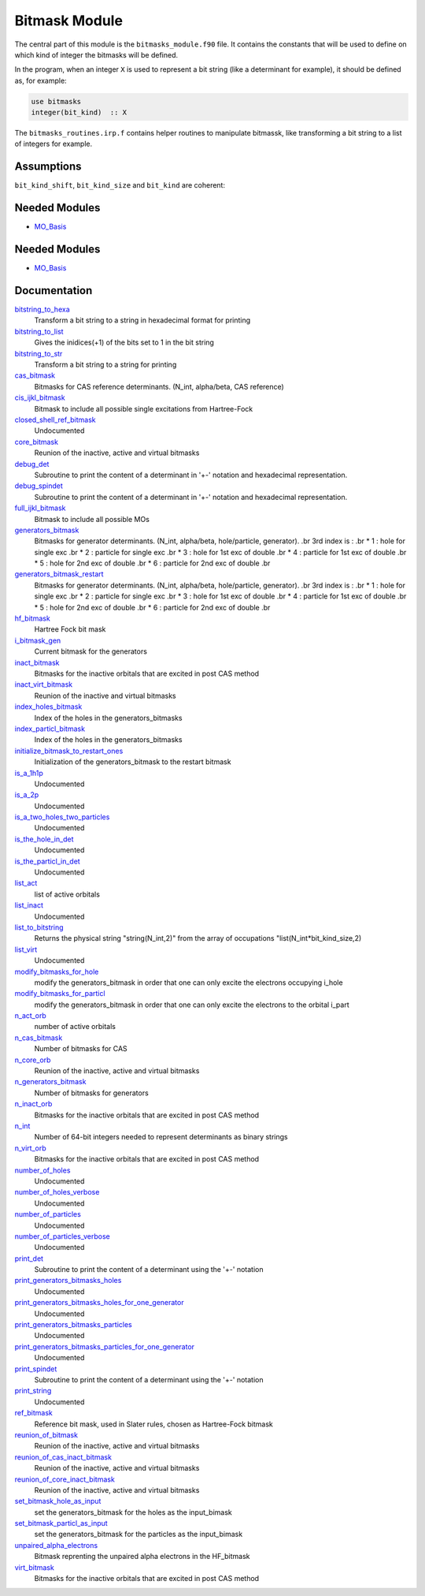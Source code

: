 ==============
Bitmask Module
==============

The central part of this module is the ``bitmasks_module.f90`` file. It contains
the constants that will be used to define on which kind of integer the bitmasks
will be defined.

In the program, when an integer ``X`` is used to represent a bit string (like a determinant
for example), it should be defined as, for example:

.. code-block:: fortran

  use bitmasks
  integer(bit_kind)  :: X


The ``bitmasks_routines.irp.f`` contains helper routines to manipulate bitmassk, like
transforming a bit string to a list of integers for example.

Assumptions
===========

.. Do not edit this section. It was auto-generated from the
.. NEEDED_MODULES_CHILDREN file by the `update_README.py` script.

``bit_kind_shift``, ``bit_kind_size`` and ``bit_kind`` are coherent:

.. code_block:: fortran

  2**bit_kind_shift = bit_kind_size
  bit_kind = bit_kind_size / 8




Needed Modules
==============

.. Do not edit this section It was auto-generated
.. by the `update_README.py` script.

.. image:: tree_dependency.png

* `MO_Basis <http://github.com/LCPQ/quantum_package/tree/master/src/MO_Basis>`_

Needed Modules
==============
.. Do not edit this section It was auto-generated
.. by the `update_README.py` script.


.. image:: tree_dependency.png

* `MO_Basis <http://github.com/LCPQ/quantum_package/tree/master/src/MO_Basis>`_

Documentation
=============
.. Do not edit this section It was auto-generated
.. by the `update_README.py` script.


`bitstring_to_hexa <http://github.com/LCPQ/quantum_package/tree/master/src/Bitmask/bitmasks_routines.irp.f#L98>`_
  Transform a bit string to a string in hexadecimal format for printing


`bitstring_to_list <http://github.com/LCPQ/quantum_package/tree/master/src/Bitmask/bitmasks_routines.irp.f#L1>`_
  Gives the inidices(+1) of the bits set to 1 in the bit string


`bitstring_to_str <http://github.com/LCPQ/quantum_package/tree/master/src/Bitmask/bitmasks_routines.irp.f#L65>`_
  Transform a bit string to a string for printing


`cas_bitmask <http://github.com/LCPQ/quantum_package/tree/master/src/Bitmask/bitmasks.irp.f#L220>`_
  Bitmasks for CAS reference determinants. (N_int, alpha/beta, CAS reference)


`cis_ijkl_bitmask <http://github.com/LCPQ/quantum_package/tree/master/src/Bitmask/bitmasks.irp.f#L32>`_
  Bitmask to include all possible single excitations from Hartree-Fock


`closed_shell_ref_bitmask <http://github.com/LCPQ/quantum_package/tree/master/src/Bitmask/bitmasks.irp.f#L389>`_
  Undocumented


`core_bitmask <http://github.com/LCPQ/quantum_package/tree/master/src/Bitmask/bitmasks.irp.f#L374>`_
  Reunion of the inactive, active and virtual bitmasks


`debug_det <http://github.com/LCPQ/quantum_package/tree/master/src/Bitmask/bitmasks_routines.irp.f#L131>`_
  Subroutine to print the content of a determinant in '+-' notation and
  hexadecimal representation.


`debug_spindet <http://github.com/LCPQ/quantum_package/tree/master/src/Bitmask/bitmasks_routines.irp.f#L166>`_
  Subroutine to print the content of a determinant in '+-' notation and
  hexadecimal representation.


`full_ijkl_bitmask <http://github.com/LCPQ/quantum_package/tree/master/src/Bitmask/bitmasks.irp.f#L12>`_
  Bitmask to include all possible MOs


`generators_bitmask <http://github.com/LCPQ/quantum_package/tree/master/src/Bitmask/bitmasks.irp.f#L147>`_
  Bitmasks for generator determinants.
  (N_int, alpha/beta, hole/particle, generator).
  .br
  3rd index is :
  .br
  * 1 : hole     for single exc
  .br
  * 2 : particle for single exc
  .br
  * 3 : hole     for 1st exc of double
  .br
  * 4 : particle for 1st exc of double
  .br
  * 5 : hole     for 2nd exc of double
  .br
  * 6 : particle for 2nd exc of double
  .br


`generators_bitmask_restart <http://github.com/LCPQ/quantum_package/tree/master/src/Bitmask/bitmasks.irp.f#L103>`_
  Bitmasks for generator determinants.
  (N_int, alpha/beta, hole/particle, generator).
  .br
  3rd index is :
  .br
  * 1 : hole     for single exc
  .br
  * 2 : particle for single exc
  .br
  * 3 : hole     for 1st exc of double
  .br
  * 4 : particle for 1st exc of double
  .br
  * 5 : hole     for 2nd exc of double
  .br
  * 6 : particle for 2nd exc of double
  .br


`hf_bitmask <http://github.com/LCPQ/quantum_package/tree/master/src/Bitmask/bitmasks.irp.f#L44>`_
  Hartree Fock bit mask


`i_bitmask_gen <http://github.com/LCPQ/quantum_package/tree/master/src/Bitmask/bitmasks.irp.f#L400>`_
  Current bitmask for the generators


`inact_bitmask <http://github.com/LCPQ/quantum_package/tree/master/src/Bitmask/bitmasks.irp.f#L254>`_
  Bitmasks for the inactive orbitals that are excited in post CAS method


`inact_virt_bitmask <http://github.com/LCPQ/quantum_package/tree/master/src/Bitmask/bitmasks.irp.f#L362>`_
  Reunion of the inactive and virtual bitmasks


`index_holes_bitmask <http://github.com/LCPQ/quantum_package/tree/master/src/Bitmask/modify_bitmasks.irp.f#L237>`_
  Index of the holes in the generators_bitmasks


`index_particl_bitmask <http://github.com/LCPQ/quantum_package/tree/master/src/Bitmask/modify_bitmasks.irp.f#L248>`_
  Index of the holes in the generators_bitmasks


`initialize_bitmask_to_restart_ones <http://github.com/LCPQ/quantum_package/tree/master/src/Bitmask/modify_bitmasks.irp.f#L3>`_
  Initialization of the generators_bitmask to the restart bitmask


`is_a_1h1p <http://github.com/LCPQ/quantum_package/tree/master/src/Bitmask/bitmask_cas_routines.irp.f#L407>`_
  Undocumented


`is_a_2p <http://github.com/LCPQ/quantum_package/tree/master/src/Bitmask/bitmask_cas_routines.irp.f#L418>`_
  Undocumented


`is_a_two_holes_two_particles <http://github.com/LCPQ/quantum_package/tree/master/src/Bitmask/bitmask_cas_routines.irp.f#L213>`_
  Undocumented


`is_the_hole_in_det <http://github.com/LCPQ/quantum_package/tree/master/src/Bitmask/find_hole.irp.f#L1>`_
  Undocumented


`is_the_particl_in_det <http://github.com/LCPQ/quantum_package/tree/master/src/Bitmask/find_hole.irp.f#L29>`_
  Undocumented


`list_act <http://github.com/LCPQ/quantum_package/tree/master/src/Bitmask/bitmasks.irp.f#L433>`_
  list of active orbitals


`list_inact <http://github.com/LCPQ/quantum_package/tree/master/src/Bitmask/bitmasks.irp.f#L304>`_
  Undocumented


`list_to_bitstring <http://github.com/LCPQ/quantum_package/tree/master/src/Bitmask/bitmasks_routines.irp.f#L29>`_
  Returns the physical string "string(N_int,2)" from the array of
  occupations "list(N_int*bit_kind_size,2)


`list_virt <http://github.com/LCPQ/quantum_package/tree/master/src/Bitmask/bitmasks.irp.f#L305>`_
  Undocumented


`modify_bitmasks_for_hole <http://github.com/LCPQ/quantum_package/tree/master/src/Bitmask/modify_bitmasks.irp.f#L25>`_
  modify the generators_bitmask in order that one can only excite
  the electrons occupying i_hole


`modify_bitmasks_for_particl <http://github.com/LCPQ/quantum_package/tree/master/src/Bitmask/modify_bitmasks.irp.f#L60>`_
  modify the generators_bitmask in order that one can only excite
  the electrons to the orbital i_part


`n_act_orb <http://github.com/LCPQ/quantum_package/tree/master/src/Bitmask/bitmasks.irp.f#L421>`_
  number of active orbitals


`n_cas_bitmask <http://github.com/LCPQ/quantum_package/tree/master/src/Bitmask/bitmasks.irp.f#L190>`_
  Number of bitmasks for CAS


`n_core_orb <http://github.com/LCPQ/quantum_package/tree/master/src/Bitmask/bitmasks.irp.f#L375>`_
  Reunion of the inactive, active and virtual bitmasks


`n_generators_bitmask <http://github.com/LCPQ/quantum_package/tree/master/src/Bitmask/bitmasks.irp.f#L70>`_
  Number of bitmasks for generators


`n_inact_orb <http://github.com/LCPQ/quantum_package/tree/master/src/Bitmask/bitmasks.irp.f#L256>`_
  Bitmasks for the inactive orbitals that are excited in post CAS method


`n_int <http://github.com/LCPQ/quantum_package/tree/master/src/Bitmask/bitmasks.irp.f#L3>`_
  Number of 64-bit integers needed to represent determinants as binary strings


`n_virt_orb <http://github.com/LCPQ/quantum_package/tree/master/src/Bitmask/bitmasks.irp.f#L257>`_
  Bitmasks for the inactive orbitals that are excited in post CAS method


`number_of_holes <http://github.com/LCPQ/quantum_package/tree/master/src/Bitmask/bitmask_cas_routines.irp.f#L4>`_
  Undocumented


`number_of_holes_verbose <http://github.com/LCPQ/quantum_package/tree/master/src/Bitmask/bitmask_cas_routines.irp.f#L432>`_
  Undocumented


`number_of_particles <http://github.com/LCPQ/quantum_package/tree/master/src/Bitmask/bitmask_cas_routines.irp.f#L110>`_
  Undocumented


`number_of_particles_verbose <http://github.com/LCPQ/quantum_package/tree/master/src/Bitmask/bitmask_cas_routines.irp.f#L460>`_
  Undocumented


`print_det <http://github.com/LCPQ/quantum_package/tree/master/src/Bitmask/bitmasks_routines.irp.f#L149>`_
  Subroutine to print the content of a determinant using the '+-' notation


`print_generators_bitmasks_holes <http://github.com/LCPQ/quantum_package/tree/master/src/Bitmask/modify_bitmasks.irp.f#L146>`_
  Undocumented


`print_generators_bitmasks_holes_for_one_generator <http://github.com/LCPQ/quantum_package/tree/master/src/Bitmask/modify_bitmasks.irp.f#L190>`_
  Undocumented


`print_generators_bitmasks_particles <http://github.com/LCPQ/quantum_package/tree/master/src/Bitmask/modify_bitmasks.irp.f#L168>`_
  Undocumented


`print_generators_bitmasks_particles_for_one_generator <http://github.com/LCPQ/quantum_package/tree/master/src/Bitmask/modify_bitmasks.irp.f#L213>`_
  Undocumented


`print_spindet <http://github.com/LCPQ/quantum_package/tree/master/src/Bitmask/bitmasks_routines.irp.f#L182>`_
  Subroutine to print the content of a determinant using the '+-' notation


`print_string <http://github.com/LCPQ/quantum_package/tree/master/src/Bitmask/bitmasks_routines.irp.f#L120>`_
  Undocumented


`ref_bitmask <http://github.com/LCPQ/quantum_package/tree/master/src/Bitmask/bitmasks.irp.f#L62>`_
  Reference bit mask, used in Slater rules, chosen as Hartree-Fock bitmask


`reunion_of_bitmask <http://github.com/LCPQ/quantum_package/tree/master/src/Bitmask/bitmasks.irp.f#L325>`_
  Reunion of the inactive, active and virtual bitmasks


`reunion_of_cas_inact_bitmask <http://github.com/LCPQ/quantum_package/tree/master/src/Bitmask/bitmasks.irp.f#L349>`_
  Reunion of the inactive, active and virtual bitmasks


`reunion_of_core_inact_bitmask <http://github.com/LCPQ/quantum_package/tree/master/src/Bitmask/bitmasks.irp.f#L337>`_
  Reunion of the inactive, active and virtual bitmasks


`set_bitmask_hole_as_input <http://github.com/LCPQ/quantum_package/tree/master/src/Bitmask/modify_bitmasks.irp.f#L121>`_
  set the generators_bitmask for the holes
  as the input_bimask


`set_bitmask_particl_as_input <http://github.com/LCPQ/quantum_package/tree/master/src/Bitmask/modify_bitmasks.irp.f#L96>`_
  set the generators_bitmask for the particles
  as the input_bimask


`unpaired_alpha_electrons <http://github.com/LCPQ/quantum_package/tree/master/src/Bitmask/bitmasks.irp.f#L409>`_
  Bitmask reprenting the unpaired alpha electrons in the HF_bitmask


`virt_bitmask <http://github.com/LCPQ/quantum_package/tree/master/src/Bitmask/bitmasks.irp.f#L255>`_
  Bitmasks for the inactive orbitals that are excited in post CAS method

